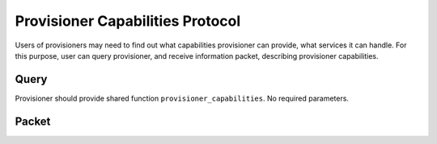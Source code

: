 Provisioner Capabilities Protocol
=================================

Users of provisioners may need to find out what capabilities provisioner can provide, what services it can handle. For this purpose, user can query provisioner, and receive information packet, describing provisioner capabilities.


Query
-----

Provisioner should provide shared function ``provisioner_capabilities``. No required parameters.


Packet
------

.. py:attribute:: available_arches

   ``list(str)`` of architectures the provisioner can provide.
